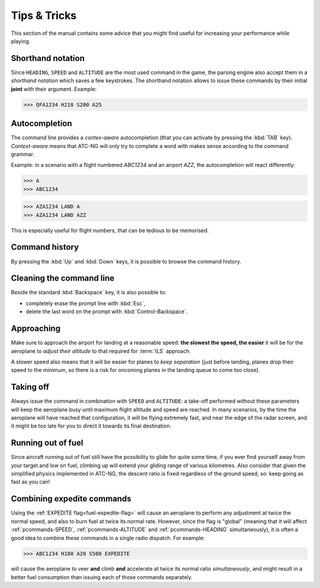 .. highlight:: none

.. index:: Tips & Tricks

Tips & Tricks
=============

This section of the manual contains some advice that you might find useful for
increasing your performance while playing.

.. index:: Console; Shorthand notation

Shorthand notation
------------------
Since ``HEADING``, ``SPEED`` and ``ALTITUDE`` are the most used command in the
game, the parsing engine also accept them in a *shorthand notation* which saves
a few keystrokes. The shorthand notation allows to issue these commands by their
initial **joint** with their argument. Example:

>>> QFA1234 H210 S200 A25

.. index:: Console; Autocompletion

Autocompletion
--------------
The command line provides a *contex-aware* autocompletion (that you can activate
by pressing the :kbd:`TAB` key). *Context-aware* means that ATC-NG will only try
to complete a word with makes sense according to the command grammar.

Example: in a scenario with a flight numbered `ABC1234` and an airport `AZZ`, the
autocompletion will react differently:

>>> A
>>> ABC1234

>>> AZA1234 LAND A
>>> AZA1234 LAND AZZ

This is especially useful for flight numbers, that can be tedious to be
memorised.

.. index:: Console; Command history

Command history
---------------
By pressing the :kbd:`Up` and :kbd:`Down` keys, it is possible to browse the
command history.

.. index:: Console; Editing

Cleaning the command line
-------------------------
Beside the standard :kbd:`Backspace` key, it is also possible to:

* completely erase the prompt line with :kbd:`Esc`,
* delete the last word on the prompt with :kbd:`Control-Backspace`.

.. index:: Landing

Approaching
-----------
Make sure to approach the airport for landing at a reasonable speed: **the
slowest the speed, the easier** it will be for the aeroplane to *adjust their
altitude* to that required for :term:`ILS` approach.

A slower speed also means that it will be easier for planes to *keep separation*
(just before landing, planes drop their speed to the minimum, so there is a
risk for oncoming planes in the landing queue to come too close).

.. index:: Taking off

Taking off
----------
Always issue the command in combination with ``SPEED`` and ``ALTITUDE``: a
take-off performed without these parameters will keep the aeroplane busy
until maximum flight altitude and speed are reached. In many scenarios, by the
time the aeroplane will have reached that configuration, it will be flying
extremely fast, and near the edge of the radar screen, and it might be too late
for you to direct it towards its final destination.

.. index:: Fuel

Running out of fuel
-------------------
Since aircraft running out of fuel still have the possibility to glide for quite
some time, if you ever find yourself away from your target and low on fuel,
climbing up will extend your gliding range of various kilometres. Also consider
that given the simplified physics implemented in ATC-NG, the descent ratio is
fixed regardless of the ground speed, so: keep going as fast as you can!

.. index:: Expedite flag

Combining expedite commands
---------------------------
Using the :ref:`EXPEDITE flag<fuel-expedite-flag>` will cause an aeroplane to
perform any adjustment at twice the normal speed, and also to burn fuel at twice
its normal rate. However, since the flag is "global" (meaning that it will
affect :ref:`pcommands-SPEED`, :ref:`pcommands-ALTITUDE` and
:ref:`pcommands-HEADING` simultaneously), it is often a good idea to combine
these commands in a single radio dispatch. For example:

>>> ABC1234 H180 A20 S500 EXPEDITE

will cause the aeroplane to veer **and** climb **and** accelerate at twice its
normal ratio *simultaneously*, and might result in a better fuel consumption
than issuing each of those commands separately.
